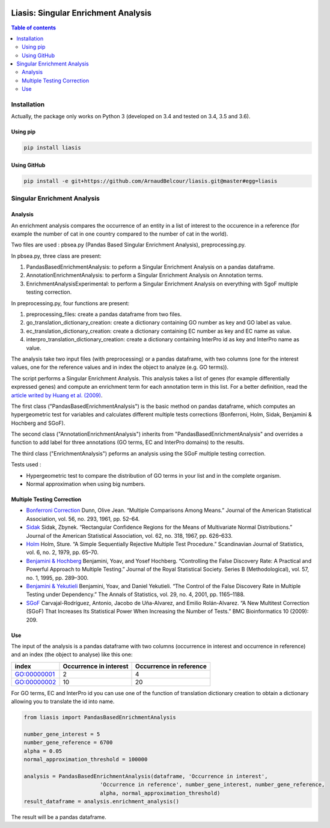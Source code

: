 .. image:: https://travis-ci.org/ArnaudBelcour/liasis.svg?branch=master
    :target: https://travis-ci.org/ArnaudBelcour/liasis

.. image:: https://coveralls.io/repos/github/ArnaudBelcour/liasis/badge.svg
    :target: https://coveralls.io/github/ArnaudBelcour/liasis

.. image:: https://img.shields.io/pypi/v/liasis.svg
	:target: https://pypi.python.org/pypi/liasis

Liasis: Singular Enrichment Analysis
====================================
.. contents:: Table of contents
   :backlinks: top
   :local:

Installation
------------

Actually, the package only works on Python 3 (developed on 3.4 and tested on 3.4, 3.5 and 3.6).

Using pip
~~~~~~~~~

.. code:: sh

	pip install liasis

Using GitHub
~~~~~~~~~~~~

.. code:: sh

	pip install -e git+https://github.com/ArnaudBelcour/liasis.git@master#egg=liasis

Singular Enrichment Analysis
----------------------------

Analysis
~~~~~~~~

An enrichment analysis compares the occurrence of an entity in a list of interest 
to the occurence in a reference (for example the number of cat in one country compared 
to the number of cat in the world).

Two files are used : pbsea.py (Pandas Based Singular Enrichment Analysis), preprocessing.py.

In pbsea.py, three class are present:

#. PandasBasedEnrichmentAnalysis: to peform a Singular Enrichment Analysis on a pandas dataframe.
#. AnnotationEnrichmentAnalysis: to perform a Singular Enrichment Analysis on Annotation terms.
#. EnrichmentAnalysisExperimental: to perform a Singular Enrichment Analysis on everything with SgoF multiple testing correction.

In preprocessing.py, four functions are present:

#. preprocessing_files: create a pandas dataframe from two files.
#. go_translation_dictionary_creation: create a dictionary containing GO number as key and GO label as value.
#. ec_translation_dictionary_creation: create a dictionary containing EC number as key and EC name as value.
#. interpro_translation_dictionary_creation: create a dictionary containing InterPro id as key and InterPro name as value.

The analysis take two input files (with preprocessing) or a pandas dataframe,
with two columns (one for the interest values, one for the reference values and
in index the object to analyze (e.g. GO terms)).

The script performs a Singular Enrichment Analysis. This analysis
takes a list of genes (for example differentially expressed genes) and
compute an enrichment term for each annotation term in this list. For a
better definition, read the `article writed by Huang et al.
(2009) <https://academic.oup.com/nar/article-lookup/doi/10.1093/nar/gkn923>`__.

The first class ("PandasBasedEnrichmentAnalysis") is the basic method on pandas dataframe,
which computes an hypergeometric test for variables and calculates different multiple tests
corrections (Bonferroni, Holm, Sidak, Benjamini & Hochberg and SGoF).

The second class ("AnnotationEnrichmentAnalysis") inherits from
"PandasBasedEnrichmentAnalysis" and overrides a function to add label for three
annotations (GO terms, EC and InterPro domains) to the results.

The third class ("EnrichmentAnalysis") peforms an analysis using the
SGoF multiple testing correction.

Tests used :

-  Hypergeometric test to compare the distribution of GO terms in your
   list and in the complete organism.

-  Normal approximation when using big numbers.

Multiple Testing Correction
~~~~~~~~~~~~~~~~~~~~~~~~~~~

-  `Bonferroni
   Correction <http://www.jstor.org/stable/2282330?seq=1#page_scan_tab_contents>`__
   Dunn, Olive Jean. “Multiple Comparisons Among Means.” Journal of the
   American Statistical Association, vol. 56, no. 293, 1961, pp. 52–64.

-  `Sidak <https://www.jstor.org/stable/2283989?seq=1#page_scan_tab_contents>`__
   Sidak, Zbynek. “Rectangular Confidence Regions for the Means of
   Multivariate Normal Distributions.” Journal of the American
   Statistical Association, vol. 62, no. 318, 1967, pp. 626–633.

-  `Holm <http://www.jstor.org/stable/4615733?seq=1#page_scan_tab_contents>`__
   Holm, Sture. “A Simple Sequentially Rejective Multiple Test
   Procedure.” Scandinavian Journal of Statistics, vol. 6, no. 2, 1979,
   pp. 65–70.

-  `Benjamini &
   Hochberg <https://www.jstor.org/stable/2346101?seq=1#page_scan_tab_contents>`__
   Benjamini, Yoav, and Yosef Hochberg. “Controlling the False Discovery
   Rate: A Practical and Powerful Approach to Multiple Testing.” Journal
   of the Royal Statistical Society. Series B (Methodological), vol. 57,
   no. 1, 1995, pp. 289–300.

-  `Benjamini &
   Yekutieli <http://www.jstor.org/stable/2674075?seq=1#page_scan_tab_contents>`__
   Benjamini, Yoav, and Daniel Yekutieli. “The Control of the False
   Discovery Rate in Multiple Testing under Dependency.” The Annals of
   Statistics, vol. 29, no. 4, 2001, pp. 1165–1188.

-  `SGoF <https://www.ncbi.nlm.nih.gov/pmc/articles/PMC2719628/>`__
   Carvajal-Rodríguez, Antonio, Jacobo de Uña-Alvarez, and Emilio
   Rolán-Alvarez. “A New Multitest Correction (SGoF) That Increases Its
   Statistical Power When Increasing the Number of Tests.” BMC
   Bioinformatics 10 (2009): 209.

Use
~~~

The input of the analysis is a pandas dataframe with two columns (occurrence in interest
and occurrence in reference) and an index (the object to analyse) like this one:

=========== ====================== =======================
index       Occurrence in interest Occurrence in reference
=========== ====================== =======================
GO:00000001 2                      4
GO:00000002 10                     20
=========== ====================== =======================

For GO terms, EC and InterPro id you can use one of the function of translation dictionary creation
to obtain a dictionary allowing you to translate the id into name.

.. code:: python

    from liasis import PandasBasedEnrichmentAnalysis

    number_gene_interest = 5
    number_gene_reference = 6700
    alpha = 0.05
    normal_approximation_threshold = 100000

    analysis = PandasBasedEnrichmentAnalysis(dataframe, 'Occurrence in interest',
                            'Occurrence in reference', number_gene_interest, number_gene_reference,
                            alpha, normal_approximation_threshold)
    result_dataframe = analysis.enrichment_analysis()

The result will be a pandas dataframe.
